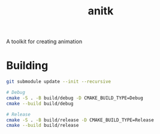 #+TITLE: anitk

A toolkit for creating animation

* Building
#+begin_src sh
git submodule update --init --recursive

# Debug
cmake -S . -B build/debug -D CMAKE_BUILD_TYPE=Debug
cmake --build build/debug

# Release
cmake -S . -B build/release -D CMAKE_BUILD_TYPE=Release
cmake --build build/release

#+end_src
